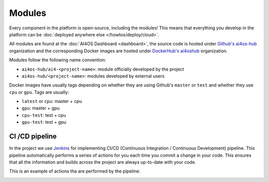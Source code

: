Modules
=======

Every component in the platform is open-source, including the modules!
This means that everything you develop in the platform can be :doc:`deployed anywhere else </howtos/deploy/cloud>`.

All  modules are found at the :doc:`AI4OS Dashboard <dashboard>`, the source code is
hosted under `Github's ai4os-hub <https://github.com/ai4os-hub>`__ organization and the corresponding Docker images are
hosted under `DockerHub's ai4oshub <https://hub.docker.com/u/ai4oshub/>`__ organization.

Modules follow the following name convention:

* ``ai4os-hub/ai4-<project-name>``: module officially developed by the project
* ``ai4os-hub/<project-name>``: modules developed by external users

Docker images have usually tags depending on whether they are using Github's ``master`` or ``test`` and
whether they use ``cpu`` or ``gpu``. Tags are usually:

* ``latest`` or ``cpu``: master + cpu
* ``gpu``: master + gpu
* ``cpu-test``: test + cpu
* ``gpu-test``: test + gpu


CI /CD pipeline
---------------

In the project we use `Jenkins <https://jenkins.services.ai4os.eu/job/AI4OS-hub>`__
for implementing CI/CD (Continuous Integration / Continuous Development) pipeline. This pipeline automatically performs a
series of actions for you each time you commit a change in your code. This ensures that all the information and builds
across the project are always up-to-date with your code.

This is an example of actions tha are performed by the pipeline:

.. image:: /_static/images/ai4eosc/jenkins.png
